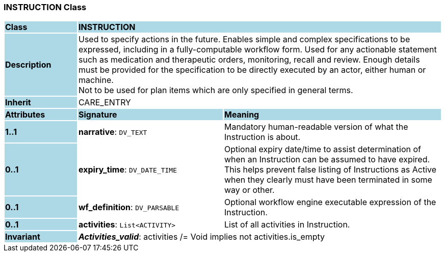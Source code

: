=== INSTRUCTION Class

[cols="^1,2,3"]
|===
|*Class*
{set:cellbgcolor:lightblue}
2+^|*INSTRUCTION*

|*Description*
{set:cellbgcolor:lightblue}
2+|Used to specify actions in the future. Enables simple and complex specifications to be expressed, including in a fully-computable workflow form. Used for any actionable statement such as medication and therapeutic orders, monitoring, recall and review. Enough details must be provided for the specification to be directly executed by an actor, either human or machine.  +
Not to be used for plan items which are only specified in general terms. 
{set:cellbgcolor!}

|*Inherit*
{set:cellbgcolor:lightblue}
2+|CARE_ENTRY
{set:cellbgcolor!}

|*Attributes*
{set:cellbgcolor:lightblue}
^|*Signature*
^|*Meaning*

|*1..1*
{set:cellbgcolor:lightblue}
|*narrative*: `DV_TEXT`
{set:cellbgcolor!}
|Mandatory human-readable version of what the Instruction is about. 

|*0..1*
{set:cellbgcolor:lightblue}
|*expiry_time*: `DV_DATE_TIME`
{set:cellbgcolor!}
|Optional expiry date/time to assist determination of when an Instruction can be assumed to have expired. This helps prevent false listing of Instructions as Active when they clearly must have been terminated in some way or other. 

|*0..1*
{set:cellbgcolor:lightblue}
|*wf_definition*: `DV_PARSABLE`
{set:cellbgcolor!}
|Optional workflow engine executable expression of the Instruction. 

|*0..1*
{set:cellbgcolor:lightblue}
|*activities*: `List<ACTIVITY>`
{set:cellbgcolor!}
|List of all activities in Instruction. 

|*Invariant*
{set:cellbgcolor:lightblue}
2+|*_Activities_valid_*: activities /= Void implies not activities.is_empty
{set:cellbgcolor!}
|===
